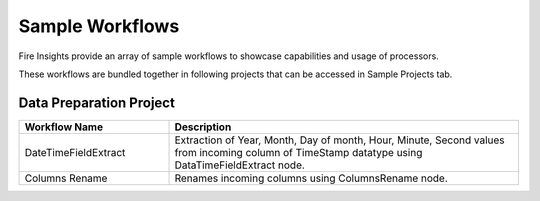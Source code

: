 Sample Workflows
==========

Fire Insights provide an array of sample workflows to showcase capabilities and usage of processors.

These workflows are bundled together in following projects that can be accessed in Sample Projects tab.

Data Preparation Project
----------------------------------------


.. list-table:: 
   :widths: 30 70
   :header-rows: 1

   * - Workflow Name
     - Description
   * - DateTimeFieldExtract
     - Extraction of Year, Month, Day of month, Hour, Minute, Second values from incoming column of TimeStamp datatype using DataTimeFieldExtract node. 
   * - Columns Rename
     - Renames incoming columns using ColumnsRename node.
